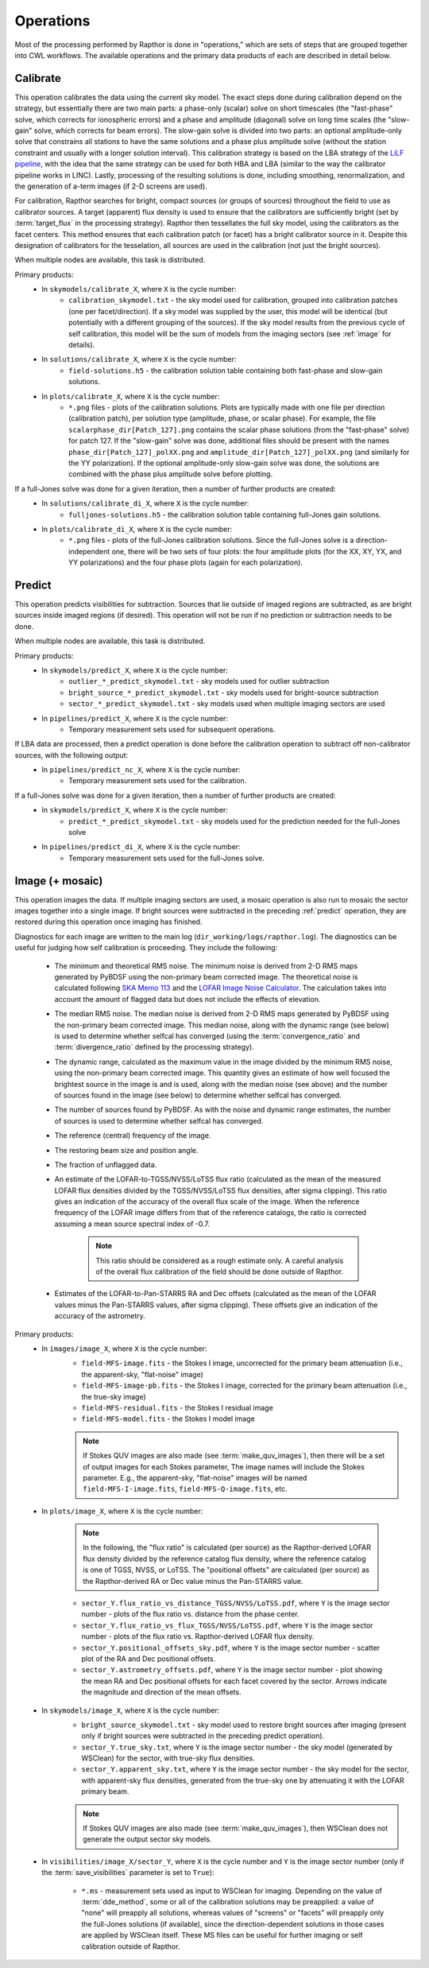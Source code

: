 .. _operations:

Operations
==========

Most of the processing performed by Rapthor is done in "operations," which are sets of steps that are grouped together into CWL workflows. The available operations and the primary data products of each are described in detail below.


.. _calibrate:

Calibrate
---------

This operation calibrates the data using the current sky model. The exact steps done during calibration depend on the strategy, but essentially there are two main parts: a phase-only (scalar) solve on short timescales (the "fast-phase" solve, which corrects for ionospheric errors) and a phase and amplitude (diagonal) solve on long time scales (the "slow-gain" solve, which corrects for beam errors). The slow-gain solve is divided into two parts: an optional amplitude-only solve that constrains all stations to have the same solutions and a phase plus amplitude solve (without the station constraint and usually with a longer solution interval). This calibration strategy is based on the LBA strategy of the `LiLF pipeline <https://linc.readthedocs.io/>`_, with the idea that the same strategy can be used for both HBA and LBA (similar to the way the calibrator pipeline works in LINC). Lastly, processing of the resulting solutions is done, including smoothing, renormalization, and the generation of a-term images (if 2-D screens are used).

For calibration, Rapthor searches for bright, compact sources (or groups of sources) throughout the field to use as calibrator sources. A target (apparent) flux density is used to ensure that the calibrators are sufficiently bright (set by :term:`target_flux` in the processing strategy). Rapthor then tessellates the full sky model, using the calibrators as the facet centers. This method ensures that each calibration patch (or facet) has a bright calibrator source in it. Despite this designation of calibrators for the tesselation, all sources are used in the calibration (not just the bright sources).

When multiple nodes are available, this task is distributed.

Primary products:
    * In ``skymodels/calibrate_X``, where ``X`` is the cycle number:
        * ``calibration_skymodel.txt`` - the sky model used for calibration, grouped into calibration patches (one per facet/direction). If a sky model was supplied by the user, this model will be identical (but potentially with a different grouping of the sources). If the sky model results from the previous cycle of self calibration, this model will be the sum of models from the imaging sectors (see :ref:`image` for details).
    * In ``solutions/calibrate_X``, where ``X`` is the cycle number:
        * ``field-solutions.h5`` - the calibration solution table containing both fast-phase and slow-gain solutions.
    * In ``plots/calibrate_X``, where ``X`` is the cycle number:
        * ``*.png`` files - plots of the calibration solutions. Plots are typically made with one file per direction (calibration patch), per solution type (amplitude, phase, or scalar phase). For example, the file ``scalarphase_dir[Patch_127].png`` contains the scalar phase solutions (from the "fast-phase" solve) for patch 127. If the "slow-gain" solve was done, additional files should be present with the names ``phase_dir[Patch_127]_polXX.png`` and ``amplitude_dir[Patch_127]_polXX.png`` (and similarly for the YY polarization). If the optional amplitude-only slow-gain solve was done, the solutions are combined with the phase plus amplitude solve before plotting.

If a full-Jones solve was done for a given iteration, then a number of further products are created:
    * In ``solutions/calibrate_di_X``, where ``X`` is the cycle number:
        * ``fulljones-solutions.h5`` - the calibration solution table containing full-Jones gain solutions.
    * In ``plots/calibrate_di_X``, where ``X`` is the cycle number:
        * ``*.png`` files - plots of the full-Jones calibration solutions. Since the full-Jones solve is a direction-independent one, there will be two sets of four plots: the four amplitude plots (for the XX, XY, YX, and YY polarizations) and the four phase plots (again for each polarization).

.. _predict:

Predict
-------

This operation predicts visibilities for subtraction. Sources that lie outside of imaged regions are subtracted, as are bright sources inside imaged regions (if desired). This operation will not be run if no prediction or subtraction needs to be done.

When multiple nodes are available, this task is distributed.

Primary products:
    * In ``skymodels/predict_X``, where ``X`` is the cycle number:
        * ``outlier_*_predict_skymodel.txt`` - sky models used for outlier subtraction
        * ``bright_source_*_predict_skymodel.txt`` - sky models used for bright-source subtraction
        * ``sector_*_predict_skymodel.txt`` - sky models used when multiple imaging sectors are used
    * In ``pipelines/predict_X``, where ``X`` is the cycle number:
        * Temporary measurement sets used for subsequent operations.

If LBA data are processed, then a predict operation is done before the calibration operation to subtract off non-calibrator sources, with the following output:
    * In ``pipelines/predict_nc_X``, where ``X`` is the cycle number:
        * Temporary measurement sets used for the calibration.

If a full-Jones solve was done for a given iteration, then a number of further products are created:
    * In ``skymodels/predict_X``, where ``X`` is the cycle number:
        * ``predict_*_predict_skymodel.txt`` - sky models used for the prediction needed for the full-Jones solve
    * In ``pipelines/predict_di_X``, where ``X`` is the cycle number:
        * Temporary measurement sets used for the full-Jones solve.


.. _image:

Image (+ mosaic)
----------------

This operation images the data. If multiple imaging sectors are used, a mosaic operation is also run to mosaic the sector images together into a single image. If bright sources were subtracted in the preceding :ref:`predict` operation, they are restored during this operation once imaging has finished.

Diagnostics for each image are written to the main log (``dir_working/logs/rapthor.log``). The diagnostics can be useful for judging how self calibration is proceeding. They include the following:

    * The minimum and theoretical RMS noise. The minimum noise is derived from 2-D RMS maps generated by PyBDSF using the non-primary beam corrected image. The theoretical noise is calculated following `SKA Memo 113 <http://www.skatelescope.org/uploaded/59513_113_Memo_Nijboer.pdf>`_ and the `LOFAR Image Noise Calculator <https://support.astron.nl/ImageNoiseCalculator/sens.php>`_. The calculation takes into account the amount of flagged data but does not include the effects of elevation.
    * The median RMS noise. The median noise is derived from 2-D RMS maps generated by PyBDSF using the non-primary beam corrected image. This median noise, along with the dynamic range (see below) is used to determine whether selfcal has converged (using the :term:`convergence_ratio` and :term:`divergence_ratio` defined by the processing strategy).
    * The dynamic range, calculated as the maximum value in the image divided by the minimum RMS noise, using the non-primary beam corrected image. This quantity gives an estimate of how well focused the brightest source in the image is and is used, along with the median noise (see above) and the number of sources found in the image (see below) to determine whether selfcal has converged.
    * The number of sources found by PyBDSF. As with the noise and dynamic range estimates, the number of sources is used to determine whether selfcal has converged.
    * The reference (central) frequency of the image.
    * The restoring beam size and position angle.
    * The fraction of unflagged data.
    * An estimate of the LOFAR-to-TGSS/NVSS/LoTSS flux ratio (calculated as the mean of the measured LOFAR flux densities divided by the TGSS/NVSS/LoTSS flux densities, after sigma clipping). This ratio gives an indication of the accuracy of the overall flux scale of the image. When the reference frequency of the LOFAR image differs from that of the reference catalogs, the ratio is corrected assuming a mean source spectral index of -0.7.

        .. note::

            This ratio should be considered as a rough estimate only. A careful analysis of the overall flux calibration of the field should be done outside of Rapthor.

    * Estimates of the LOFAR-to-Pan-STARRS RA and Dec offsets (calculated as the mean of the LOFAR values minus the Pan-STARRS values, after sigma clipping). These offsets give an indication of the accuracy of the astrometry.

Primary products:
    * In ``images/image_X``, where ``X`` is the cycle number:
        * ``field-MFS-image.fits`` - the Stokes I image, uncorrected for the primary beam attenuation (i.e., the apparent-sky, "flat-noise" image)
        * ``field-MFS-image-pb.fits`` - the Stokes I image, corrected for the primary beam attenuation (i.e., the true-sky image)
        * ``field-MFS-residual.fits`` - the Stokes I residual image
        * ``field-MFS-model.fits`` - the Stokes I model image

        .. note::

            If Stokes QUV images are also made (see :term:`make_quv_images`), then there will be a set of output images for each Stokes parameter, The image names will include the Stokes parameter. E.g., the apparent-sky, "flat-noise" images will be named ``field-MFS-I-image.fits``, ``field-MFS-Q-image.fits``, etc.

    * In ``plots/image_X``, where ``X`` is the cycle number:

        .. note::

            In the following, the "flux ratio" is calculated (per source) as the Rapthor-derived LOFAR flux density divided by the reference catalog flux density, where the reference catalog is one of TGSS, NVSS, or LoTSS. The "positional offsets" are calculated (per source) as the Rapthor-derived RA or Dec value minus the Pan-STARRS value.

        * ``sector_Y.flux_ratio_vs_distance_TGSS/NVSS/LoTSS.pdf``, where ``Y`` is the image sector number - plots of the flux ratio vs. distance from the phase center.
        * ``sector_Y.flux_ratio_vs_flux_TGSS/NVSS/LoTSS.pdf``, where ``Y`` is the image sector number - plots of the flux ratio vs. Rapthor-derived LOFAR flux density.
        * ``sector_Y.positional_offsets_sky.pdf``, where ``Y`` is the image sector number -  scatter plot of the RA and Dec positional offsets.
        * ``sector_Y.astrometry_offsets.pdf``, where ``Y`` is the image sector number -  plot showing the mean RA and Dec positional offsets for each facet covered by the sector. Arrows indicate the magnitude and direction of the mean offsets.

    * In ``skymodels/image_X``, where ``X`` is the cycle number:
        * ``bright_source_skymodel.txt`` - sky model used to restore bright sources after imaging (present only if bright sources were subtracted in the preceding predict operation).
        * ``sector_Y.true_sky.txt``, where ``Y`` is the image sector number - the sky model (generated by WSClean) for the sector, with true-sky flux densities.
        * ``sector_Y.apparent_sky.txt``, where ``Y`` is the image sector number - the sky model for the sector, with apparent-sky flux densities, generated from the true-sky one by attenuating it with the LOFAR primary beam.

        .. note::

            If Stokes QUV images are also made (see :term:`make_quv_images`), then WSClean does not generate the output sector sky models.

    * In ``visibilities/image_X/sector_Y``, where ``X`` is the cycle number and ``Y`` is
      the image sector number (only if the :term:`save_visibilities` parameter is set to
      ``True``):
        * ``*.ms`` - measurement sets used as input to WSClean for imaging. Depending on
          the value of :term:`dde_method`, some or all of the calibration solutions may be
          preapplied: a value of "none" will preapply all solutions, whereas values of
          "screens" or "facets" will preapply only the full-Jones solutions (if
          available), since the direction-dependent solutions in those cases are applied
          by WSClean itself. These MS files can be useful for further imaging or self
          calibration outside of Rapthor.
